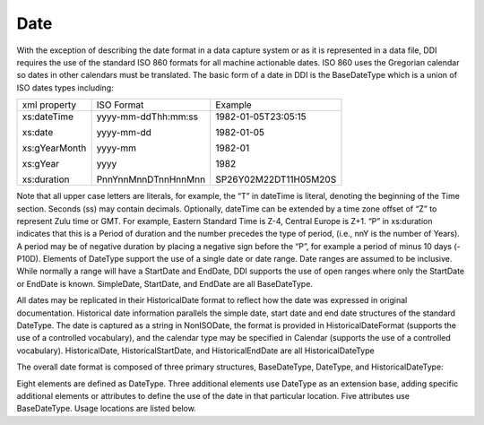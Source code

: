 Date
---------

With the exception of describing the date format in a data capture system or as it is represented in a data file, DDI requires the use of the standard ISO 860 formats for all machine actionable dates. ISO 860 uses the Gregorian calendar so dates in other calendars must be translated. The basic form of a date in DDI is the BaseDateType which is a union of ISO dates types including:

+--------------------+-------------------------+-----------------------+ 
| xml property       | ISO Format              | Example               |
+--------------------+-------------------------+-----------------------+ 
| xs:dateTime        | yyyy-mm-ddThh:mm:ss     | 1982-01-05T23:05:15   |
|                    |                         |                       |
| xs:date            | yyyy-mm-dd              | 1982-01-05            |
|                    |                         |                       |
| xs:gYearMonth      | yyyy-mm                 | 1982-01               |
|                    |                         |                       |
| xs:gYear           | yyyy                    | 1982                  |
|                    |                         |                       |
| xs:duration        | PnnYnnMnnDTnnHnnMnn     | SP26Y02M22DT11H05M20S |
+--------------------+-------------------------+-----------------------+ 

Note that all upper case letters are literals, for example, the “T” in dateTime is literal, denoting the beginning of the Time section. Seconds (ss) may contain decimals. Optionally, dateTime can be extended by a time zone offset of “Z” to represent Zulu time or GMT. For example, Eastern Standard Time is Z-4, Central Europe is Z+1.
“P” in xs:duration indicates that this is a Period of duration and the number precedes the type of period, (i.e., nnY is the number of Years). A period may be of negative duration by placing a negative sign before the “P”, for example a period of minus 10 days (-P10D).
Elements of DateType support the use of a single date or date range. Date ranges are assumed to be inclusive. While normally a range will have a StartDate and EndDate, DDI supports the use of open ranges where only the StartDate or EndDate is known. SimpleDate, StartDate, and EndDate are all BaseDateType.

All dates may be replicated in their HistoricalDate format to reflect how the date was expressed in original documentation. Historical date information parallels the simple date, start date and end date structures of the standard DateType. The date is captured as a string in NonISODate, the format is provided in HistoricalDateFormat (supports the use of a controlled vocabulary), and the calendar type may be specified in Calendar (supports the use of a controlled vocabulary). HistoricalDate, HistoricalStartDate, and HistoricalEndDate are all HistoricalDateType

The overall date format is composed of three primary structures, BaseDateType, DateType, and HistoricalDateType:

Eight elements are defined as DateType. Three additional elements use DateType as an extension base, adding specific additional elements or attributes to define the use of the date in that particular location. Five attributes use BaseDateType. Usage locations are listed below.


+---------------------------------------------------+ 
| Element using DateType                            |
+-------------------------+-------------------------+ 
| datacollection.xsd      | DataCollectionDate      |
|                         |                         |
| reusable.xsd            | EffectivePeriod         |
|                         |                         |
| reusable.xsd            | GeographicTime          |
|                         |                         |   
| reusable.xsd            | PublicationDate         |
+-------------------------+-------------------------+ 
| Element using extension base DateType             |
+-------------------------+-------------------------+ 
| datacollection.xsd      | DataCollectionFrequency |
|                         |                         |
| reusable.xsd            | AccessRestrictionDate   |
|                         |                         |
| reusable.xsd            | ReferenceDate           |
+--------------------------------------------------+ 
| Attribute using BaseDateType                      |
+-------------------------+-------------------------+ 
|                         |                         |
| reusable.xsd            | authorizationDate       |
|                         |                         |
| reusable.xsd            | completionDate          |
|                         |                         |
| reusable.xsd            | validForEndDate         |
|                         |                         |
| reusable.xsd            | validForStartDate       |
|                         |                         |
| reusable.xsd            | versionDate             |
+-------------------------+-------------------------+ 
